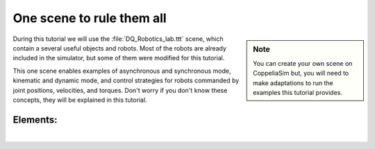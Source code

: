 .. _example-scene:

One scene to rule them all
==========================

.. _umirobot: https://mmmarinho.github.io/UMIRobot/
.. |umirobot| replace:: **UMIRobot**


.. sidebar:: Note

    .. image:: ../../_static/Notes.png
      :width: 200

    You can create your own scene on CoppeliaSim but, you will need to make adaptations to
    run the examples this tutorial provides.


During this tutorial we will use the :file:`DQ_Robotics_lab.ttt` scene, which contain a several
useful objects and robots. Most of the robots are already included in the simulator, but some of them were modified
for this tutorial.

This one scene enables examples of asynchronous and synchronous mode, kinematic and dynamic mode, and control strategies
for robots commanded by joint positions, velocities, and torques.
Don't worry if you don't know these concepts, they will be explained in this tutorial.



.. grid::

    .. grid-item-card:: Download the DQ_Robotics_lab.ttt scene
        :link: https://www.coppeliarobotics.com/helpFiles/

.. image:: /_static/basics/basic_scene.png
    :align: center


Elements:
_________

|

.. grid::

    .. grid-item-card::

        |umirobot|_
        ^^^^^^^^^^^
        .. image:: ../../_static/basics/components_umi.png
            :width: 200
        ++++++++++++++
        5-DOF arm

    .. grid-item-card::

        Custom robot
        ^^^^^^^^^^^^^^
        .. image:: ../../_static/basics/components_customrobot.png
            :width: 200
        ++++++++++++++
        6-DOF

    .. grid-item-card::

        UR5 robot
        ^^^^^^^^^
        .. image:: ../../_static/basics/components_ur5.png
            :width: 200
        ++++++++++++++
        6-DOF

    .. grid-item-card::

        Pioneer 3DX
        ^^^^^^^^^^^^^^
        .. image:: ../../_static/basics/components_pio.png
            :width: 200
        ++++++++++++++
        Differential base


.. grid::

    .. grid-item-card::

        Reference frame
        ^^^^^^^^^^^^^^^
        .. image:: ../../_static/basics/components_yellowbox.png
            :width: 200
        ++++++++++++++
        Yellow box

    .. grid-item-card::

        Reference frame
        ^^^^^^^^^^^^^^^
        .. image:: ../../_static/basics/components_pinkbox.png
            :width: 200
        ++++++++++++++
        Pink box

    .. grid-item-card::

        FE Panda
        ^^^^^^^^
        .. image:: ../../_static/basics/components_panda.png
            :width: 200
        ++++++++++++++
        7-DOF

    .. grid-item-card::

        Dynamic sphere
        ^^^^^^^^^^^^^^
        .. image:: ../../_static/basics/components_redball.png
            :width: 200
        ++++++++++++++
        Red ball
